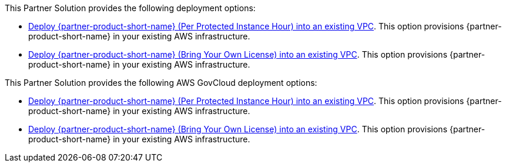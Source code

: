 // Edit this placeholder text as necessary to describe the deployment options.

This Partner Solution provides the following deployment options:

* https://fwd.aws/PKpKg?[Deploy {partner-product-short-name} (Per Protected Instance Hour) into an existing VPC^]. This option provisions {partner-product-short-name} in your existing AWS infrastructure.
* https://fwd.aws/KPEzA?[Deploy {partner-product-short-name} (Bring Your Own License) into an existing VPC^]. This option provisions {partner-product-short-name} in your existing AWS infrastructure.

This Partner Solution provides the following AWS GovCloud deployment options:

* https://fwd.aws/9XD6r?[Deploy {partner-product-short-name} (Per Protected Instance Hour) into an existing VPC^]. This option provisions {partner-product-short-name} in your existing AWS infrastructure.
* https://fwd.aws/gGGWM?[Deploy {partner-product-short-name} (Bring Your Own License) into an existing VPC^]. This option provisions {partner-product-short-name} in your existing AWS infrastructure.

